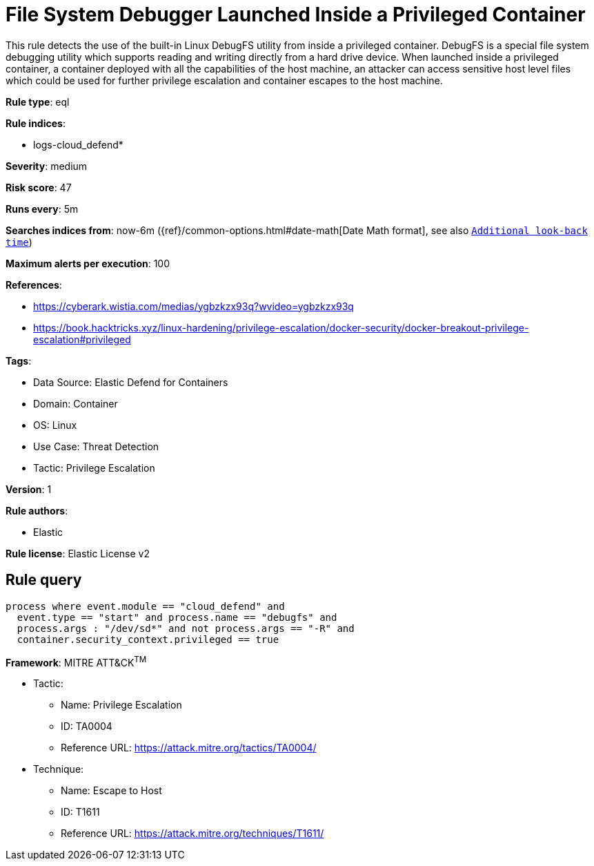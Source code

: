 [[file-system-debugger-launched-inside-a-privileged-container]]
= File System Debugger Launched Inside a Privileged Container

This rule detects the use of the built-in Linux DebugFS utility from inside a privileged container. DebugFS is a special file system debugging utility which supports reading and writing directly from a hard drive device. When launched inside a privileged container, a container deployed with all the capabilities of the host machine, an attacker can access sensitive host level files which could be used for further privilege escalation and container escapes to the host machine.

*Rule type*: eql

*Rule indices*: 

* logs-cloud_defend*

*Severity*: medium

*Risk score*: 47

*Runs every*: 5m

*Searches indices from*: now-6m ({ref}/common-options.html#date-math[Date Math format], see also <<rule-schedule, `Additional look-back time`>>)

*Maximum alerts per execution*: 100

*References*: 

* https://cyberark.wistia.com/medias/ygbzkzx93q?wvideo=ygbzkzx93q
* https://book.hacktricks.xyz/linux-hardening/privilege-escalation/docker-security/docker-breakout-privilege-escalation#privileged

*Tags*: 

* Data Source: Elastic Defend for Containers
* Domain: Container
* OS: Linux
* Use Case: Threat Detection
* Tactic: Privilege Escalation

*Version*: 1

*Rule authors*: 

* Elastic

*Rule license*: Elastic License v2


== Rule query


[source, js]
----------------------------------
process where event.module == "cloud_defend" and     
  event.type == "start" and process.name == "debugfs" and 
  process.args : "/dev/sd*" and not process.args == "-R" and
  container.security_context.privileged == true

----------------------------------

*Framework*: MITRE ATT&CK^TM^

* Tactic:
** Name: Privilege Escalation
** ID: TA0004
** Reference URL: https://attack.mitre.org/tactics/TA0004/
* Technique:
** Name: Escape to Host
** ID: T1611
** Reference URL: https://attack.mitre.org/techniques/T1611/
